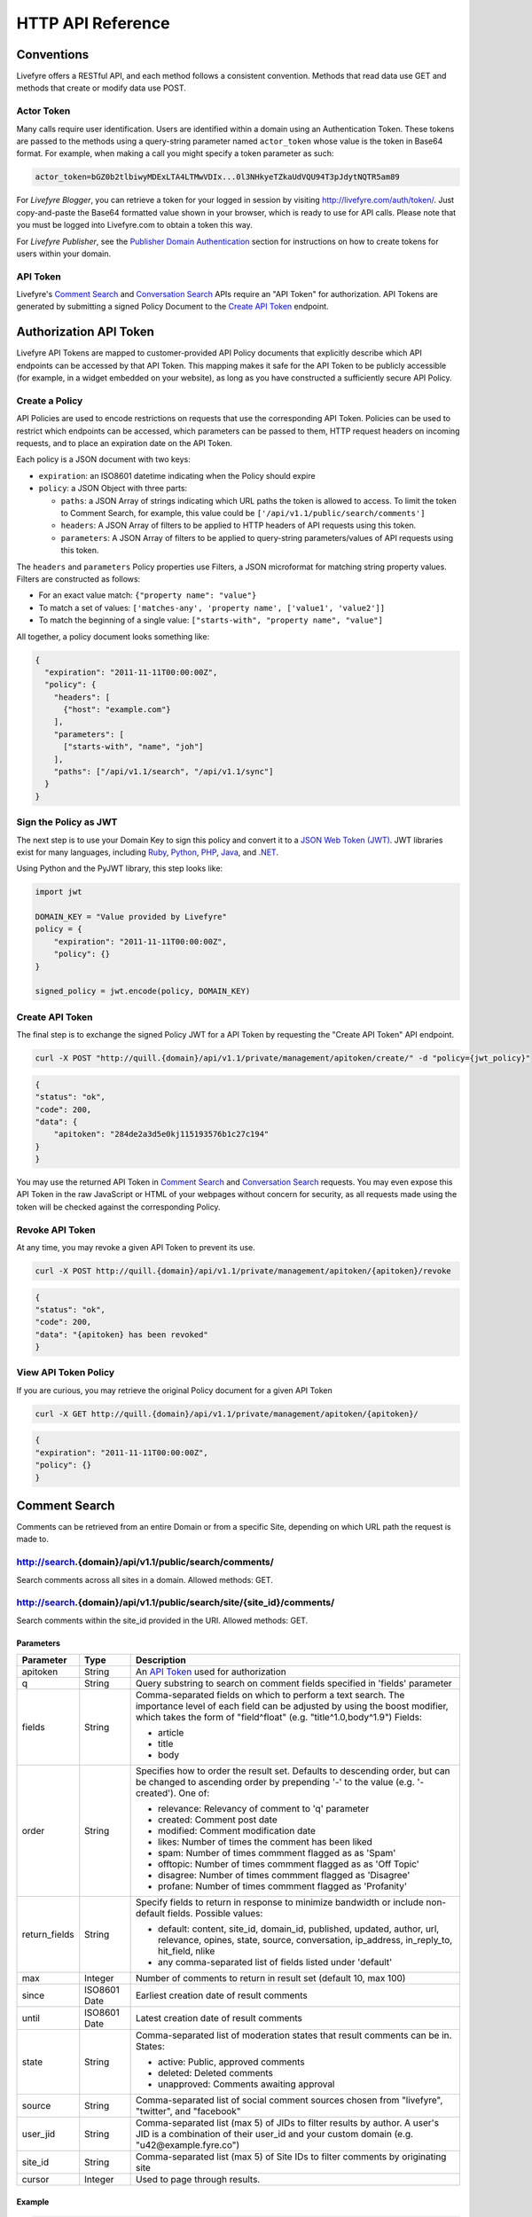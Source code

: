 HTTP API Reference
******************


Conventions
===========

Livefyre offers a RESTful API, and each method follows a consistent convention. Methods that read data use GET and methods that create or modify data use POST.

Actor Token
-----------

Many calls require user identification. Users are identified within a domain using an Authentication Token. These tokens are passed to the methods using a query-string parameter named ``actor_token`` whose value is the token in Base64 format.  For example, when making a call you might specify a token parameter as such:

.. sourcecode:: plain

    actor_token=bGZ0b2tlbiwyMDExLTA4LTMwVDIx...0l3NHkyeTZkaUdVQU94T3pJdytNQTR5am89

For `Livefyre Blogger`, you can retrieve a token for your logged in session by visiting `http://livefyre.com/auth/token/`_.  Just copy-and-paste the Base64 formatted value shown in your browser, which is ready to use for API calls.  Please note that you must be logged into Livefyre.com to obtain a token this way.

For `Livefyre Publisher`, see the `Publisher Domain Authentication`_ section for instructions on how to create tokens for users within your domain.

API Token
----------

Livefyre's `Comment Search`_ and `Conversation Search`_ APIs require an "API Token" for authorization. API Tokens are generated by submitting a signed Policy Document to the `Create API Token`_ endpoint.

Authorization API Token
=======================

Livefyre API Tokens are mapped to customer-provided API Policy documents that explicitly describe which API endpoints can be accessed by that API Token. This mapping makes it safe for the API Token to be publicly accessible (for example, in a widget embedded on your website), as long as you have constructed a sufficiently secure API Policy.

Create a Policy
---------------
API Policies are used to encode restrictions on requests that use the corresponding API Token. Policies can be used to restrict which endpoints can be accessed, which parameters can be passed to them, HTTP request headers on incoming requests, and to place an expiration date on the API Token.

Each policy is a JSON document with two keys:

- ``expiration``: an ISO8601 datetime indicating when the Policy should expire
- ``policy``: a JSON Object with three parts:

  - ``paths``: a JSON Array of strings indicating which URL paths the token is allowed to access. To limit the token to Comment Search, for example, this value could be ``['/api/v1.1/public/search/comments']``
  - ``headers``: A JSON Array of filters to be applied to HTTP headers of API requests using this token.
  - ``parameters``: A JSON Array of filters to be applied to query-string parameters/values of API requests using this token.

The ``headers`` and ``parameters`` Policy properties use Filters, a JSON microformat for matching string property values. Filters are constructed as follows:

- For an exact value match: ``{"property name": "value"}``
- To match a set of values: ``['matches-any', 'property name', ['value1', 'value2']]``
- To match the beginning of a single value: ``["starts-with", "property name", "value"]``

All together, a policy document looks something like:

.. sourcecode:: javascript

    {
      "expiration": "2011-11-11T00:00:00Z",
      "policy": {
        "headers": [
          {"host": "example.com"}
        ],
        "parameters": [
          ["starts-with", "name", "joh"]
        ],
        "paths": ["/api/v1.1/search", "/api/v1.1/sync"]
      }
    }

Sign the Policy as JWT
----------------------

The next step is to use your Domain Key to sign this policy and convert it to a `JSON Web Token (JWT) <http://self-issued.info/docs/draft-jones-json-web-token.html>`_. JWT libraries exist for many languages, including `Ruby <https://github.com/progrium/ruby-jwt>`_, `Python <http://pypi.python.org/pypi/PyJWT>`_, `PHP <https://github.com/progrium/php-jwt>`_, `Java <http://code.google.com/p/openinfocard/source/browse/trunk/src/org/xmldap/json/WebToken.java>`_, and `.NET <https://github.com/johnsheehan/jwt>`_.

Using Python and the PyJWT library, this step looks like:

.. sourcecode:: python

    import jwt

    DOMAIN_KEY = "Value provided by Livefyre"
    policy = {
        "expiration": "2011-11-11T00:00:00Z",
        "policy": {}
    }

    signed_policy = jwt.encode(policy, DOMAIN_KEY)

Create API Token
----------------

The final step is to exchange the signed Policy JWT for a API Token by requesting the "Create API Token" API endpoint.

.. sourcecode:: bash

    curl -X POST "http://quill.{domain}/api/v1.1/private/management/apitoken/create/" -d "policy={jwt_policy}"

.. sourcecode:: javascript

    {
    "status": "ok",
    "code": 200,
    "data": {
        "apitoken": "284de2a3d5e0kj115193576b1c27c194"
    }
    }

You may use the returned API Token in `Comment Search`_ and `Conversation Search`_ requests. You may even expose this API Token in the raw JavaScript or HTML of your webpages without concern for security, as all requests made using the token will be checked against the corresponding Policy.

Revoke API Token
-----------------

At any time, you may revoke a given API Token to prevent its use.

.. sourcecode:: bash

    curl -X POST http://quill.{domain}/api/v1.1/private/management/apitoken/{apitoken}/revoke

.. sourcecode:: javascript

    {
    "status": "ok",
    "code": 200,
    "data": "{apitoken} has been revoked"
    }

View API Token Policy
---------------------

If you are curious, you may retrieve the original Policy document for a given API Token

.. sourcecode:: bash

    curl -X GET http://quill.{domain}/api/v1.1/private/management/apitoken/{apitoken}/

.. sourcecode:: javascript

    {
    "expiration": "2011-11-11T00:00:00Z",
    "policy": {}
    }

Comment Search
==============

Comments can be retrieved from an entire Domain or from a specific Site, depending on which URL path the request is made to.

.. class:: resource

http://search.{domain}/api/v1.1/public/search/comments/
--------------------------------------------------------

Search comments across all sites in a domain. Allowed methods: GET.

http://search.{domain}/api/v1.1/public/search/site/{site_id}/comments/
----------------------------------------------------------------------

Search comments within the site_id provided in the URI. Allowed methods: GET.

Parameters
..........

.. class:: param-table

+--------------+------------+-------------------------------------------+ 
| Parameter    | Type       | Description                               | 
+==============+============+===========================================+ 
| apitoken     | String     | An `API Token`_ used for authorization    |
+--------------+------------+-------------------------------------------+
| q            | String     | Query substring to search on comment      |
|              |            | fields specified in 'fields' parameter    | 
+--------------+------------+-------------------------------------------+
| fields       | String     | Comma-separated fields on which to perform|
|              |            | a text search. The importance level of    |
|              |            | each field can be adjusted by using the   |
|              |            | boost modifier, which takes the form of   |
|              |            | "field^float" (e.g. "title^1.0,body^1.9") |
|              |            | Fields:                                   |
|              |            |                                           |
|              |            | - article                                 |
|              |            | - title                                   |
|              |            | - body                                    |
|              |            |                                           |
+--------------+------------+-------------------------------------------+
| order        | String     | Specifies how to order the result set.    |
|              |            | Defaults to descending order, but can be  |
|              |            | changed to ascending order by prepending  |
|              |            | '-' to the value (e.g. '-created'). One   |
|              |            | of:                                       |
|              |            |                                           |
|              |            | - relevance: Relevancy of comment to 'q'  |
|              |            |   parameter                               |
|              |            | - created: Comment post date              | 
|              |            | - modified: Comment modification date     |
|              |            | - likes: Number of times the comment has  |
|              |            |   been liked                              |
|              |            | - spam: Number of times commment flagged  |
|              |            |   as as 'Spam'                            |
|              |            | - offtopic: Number of times commment      |
|              |            |   flagged as as 'Off Topic'               |
|              |            | - disagree: Number of times commment      |
|              |            |   flagged as 'Disagree'                   |
|              |            | - profane: Number of times commment       |
|              |            |   flagged as 'Profanity'                  |
+--------------+------------+-------------------------------------------+
| return_fields| String     | Specify fields to return in response to   |
|              |            | minimize bandwidth or include non-default |
|              |            | fields. Possible values:                  |
|              |            |                                           |
|              |            | - default: content, site_id, domain_id,   |
|              |            |   published, updated, author, url,        |
|              |            |   relevance, opines, state, source,       |
|              |            |   conversation, ip_address, in_reply_to,  |
|              |            |   hit_field, nlike                        |
|              |            | - any comma-separated list of fields      |
|              |            |   listed under 'default'                  |
|              |            |                                           |
+--------------+------------+-------------------------------------------+
| max          | Integer    | Number of comments to return in result set|
|              |            | (default 10, max 100)                     | 
+--------------+------------+-------------------------------------------+
| since        |ISO8601 Date| Earliest creation date of result comments | 
+--------------+------------+-------------------------------------------+
| until        |ISO8601 Date| Latest creation date of result comments   | 
+--------------+------------+-------------------------------------------+
| state        | String     | Comma-separated list of moderation states |
|              |            | that result comments can be in. States:   |
|              |            |                                           | 
|              |            | - active: Public, approved comments       |
|              |            | - deleted: Deleted comments               |
|              |            | - unapproved: Comments awaiting approval  |
+--------------+------------+-------------------------------------------+
| source       | String     | Comma-separated list of social comment    |
|              |            | sources chosen from "livefyre", "twitter",|
|              |            | and "facebook"                            |
+--------------+------------+-------------------------------------------+
| user_jid     | String     | Comma-separated list (max 5) of JIDs to   |
|              |            | filter results by author. A user's JID    |
|              |            | is a combination of their user_id and your|
|              |            | custom domain (e.g.                       |
|              |            | "u42\@example.fyre.co")                   |
+--------------+------------+-------------------------------------------+
| site_id      | String     | Comma-separated list (max 5) of Site IDs  |
|              |            | to filter comments by originating site    |
+--------------+------------+-------------------------------------------+
| cursor       | Integer    | Used to page through results.             |
+--------------+------------+-------------------------------------------+

Example
.......

.. sourcecode:: bash

    curl -X GET "http://search.{domain}/api/v1.1/public/search/comments/?apitoken=9ab75ce1f65f5528cec658f86649dc51"

.. sourcecode:: javascript
    
    {
    "status": "ok",
    "code": 200,
    "data": {
        "cursor": {"prev": 0, "next": 1},
        "count": 1,
        "hits": 6063,
        "took": 7,
        "items": [{
            updated: "2010-08-02T09:03:04Z",
            relevancy: 1,
            author: {
                rating: 302,
                jid: "_u221@livefyre.com",
                displayName: "jkretch",
                url: "http://www.livefyre.com/profile/221/",
                imageUrl: "http://livefyre-avatar.s3.amazonaws.com/a/1/ec52354733f6d6b92adbe2ba83aa066c/50.jpg",
                id: 221,
                objectType: "person"
            },
            url: "http://blog.livefyre.com/its-alive-test-out-livefyre-here/#lf_comment=477",
            hit_field: { },
            site_id: 4,
            nlike: 1,
            id: "477",
            content: "<p>Well hello there everyone. Just testing stuff out.</p>",
            conversation: {
                url: "http://blog.livefyre.com/its-alive-test-out-livefyre-here/",
                id: 753,
                title: "Itâs alive! Test out Livefyre here."
            },
            state: "active",
            source: "livefyre",
            published: "2010-07-16T21:22:24Z",
            in_reply_to: null,
            ip_address: null,
            domain_id: 1,
            opines: {
                troll: 0,
                profane: 0,
                spam: 0,
                offensive: 0,
                disagree: 0,
                offtopic: 0,
                likes: 1
            }
        }, ...]
    }
    }

Conversation Search
===================

Conversations can be retrieved from an entire Domain or from a specific Site, depending on which URL path the request is made to.

.. class:: resource

http://search.{domain}/api/v1.1/public/search/convs/
-----------------------------------------------------

Search conversations across all sites in a domain. Allowed methods: GET.

http://search.{domain}/api/v1.1/public/search/site/{site_id}/convs/
--------------------------------------------------------------------

Search conversations within the site_id provided in the URI. Allowed methods: GET.

Parameters
..........

.. class:: param-table

+--------------+------------+-------------------------------------------+ 
| Parameter    | Type       | Description                               | 
+==============+============+===========================================+ 
| apitoken     | String     | An `API Token`_ used for authorization    |
+--------------+------------+-------------------------------------------+
| q            | String     | Query substring to search on conversation |
|              |            | fields specified in 'fields' parameter    | 
+--------------+------------+-------------------------------------------+
| fields       | String     | Comma-separated fields on which to perform|
|              |            | a text search. The importance level of    |
|              |            | each field can be adjusted by using the   |
|              |            | boost modifier, which takes the form of   |
|              |            | "field^float" (e.g. "title^1.0,body^1.9").|
|              |            | Fields:                                   |
|              |            |                                           |
|              |            | - id: One of Livefyre ID or Client ID     |
|              |            | - article: The text on the page where the |
|              |            |   conversation is embedded                |
|              |            | - title: The title of the conversation    |
|              |            | - body: The comments left in the          |
|              |            |   conversation                            |
|              |            | - tags: Tags_ applied to the              |
|              |            |   the conversation                        |
|              |            |                                           |
+--------------+------------+-------------------------------------------+
| order        | String     | Specifies how to order the result set.    |
|              |            | Defaults to descending order, but can be  |
|              |            | changed to ascending order by prepending  |
|              |            | '-' to the value (e.g. '-created'). One   |
|              |            | of:                                       |
|              |            |                                           |
|              |            | - relevance: Relevancy of comment to 'q'  |
|              |            |   parameter                               |
|              |            | - created: Conversation create date       | 
|              |            | - updated: Last comment datetime          | 
|              |            | - hotness: Livefyre's proprietary         |
|              |            |   calculation of how active the           |
|              |            |   conversation is. Factors in both recency|
|              |            |   and size of the conversation            |
|              |            | - ncomments: Number of comments in the    |
|              |            |   conversation                            |
+--------------+------------+-------------------------------------------+
| return_fields| String     | Specify fields to return in deafult, to   |
|              |            | minimize bandwidth or include non-default |
|              |            | fields. Possible values:                  |
|              |            |                                           |
|              |            | - default: article_id, site_id, domain_id,|
|              |            |   title, published, updated, author, url, |
|              |            |   ncomment, nuser, annotation             |
|              |            | - all: article_id, site_id, domain_id,    |
|              |            |   title, published, updated, author, url, |
|              |            |   ncomment, nuser, annotation, nlp,       |
|              |            |   hotness, hottest_value, hottest_time,   |
|              |            |   peak, peak_value, peak_time,            |
|              |            |   comment_state, hit_field, dispurl,      |
|              |            |   relevancy                               |
|              |            | - any comma-separated list of fields      |
|              |            |   listed under 'all'                      |
|              |            |                                           |
+--------------+------------+-------------------------------------------+
| max          | Integer    | Number of conversations to return in      | 
|              |            | result set (default 10, max 100)          | 
+--------------+------------+-------------------------------------------+
| since        |ISO8601 Date| Earliest creation date of results         | 
+--------------+------------+-------------------------------------------+
| until        |ISO8601 Date| Latest creation date of results           | 
+--------------+------------+-------------------------------------------+
| user_jid     | String     | Comma-separated list (max 5) of JIDs to   |
|              |            | filter results by author. A user's JID    |
|              |            | is a combination of their user_id and your|
|              |            | custom domain (e.g.                       |
|              |            | "u42\@example.fyre.co")                   |
+--------------+------------+-------------------------------------------+
| site_id      | String     | Comma-separated list (max 5) of Site IDs  |
|              |            | to filter convs by originating site       |
+--------------+------------+-------------------------------------------+
| cursor       | Integer    | Used to page through results.             |
+--------------+------------+-------------------------------------------+

Example
.......

.. sourcecode:: bash

    curl -X GET "http://search.{domain}/api/v1.1/public/search/convs/?apitoken=9ab75ce1f65f5528cec658f86649dc51"

.. sourcecode:: javascript
    
    {
    "status": "ok",
    "code": 200,
    "data": {
        "cursor": {"prev": 0, "next": 1},
        "count": 1,
        "hits": 50,
        "took": 51,
        "items": [{
            updated: "2011-10-09T15:08:10Z",
            ncomment: 38,
            title: "New Granularity for Email Notifications",
            url: "http://blog.livefyre.com/new-granularity-for-email-notifications/",
            author: {
                jid: "_u962@livefyre.com",
                displayName: "jennalanger",
                url: "http://www.livefyre.com/profile/962/",
                imageUrl: "http://livefyre-avatar.s3.amazonaws.com/a/1/0d97dd900bdad67bba0159affe2caeb2/50.jpg",
                id: 962,
                objectType: "person"
            },
            site_id: 4,
            annotation: null,
            published: "2011-08-01T18:42:10Z",
            id: "1243566",
            nuser: 19,
            article_id: 0,
            domain_id: 1
        }, ...]
    }
    }


Leaderboard
===========

The 10 "most active" user profiles can be retrieved given a specific Site or a list of sites.

.. class:: resource

http://search.{domain}/api/v1.1/public/leaderboard/
---------------------------------------------------

Parameters
..........

.. class:: param-table

+-------------+------------+-------------------------------------------+ 
| Parameter   | Type       | Description                               | 
+=============+============+===========================================+ 
| apitoken    | String     | An `API Token`_ used for authorization    |
+-------------+------------+-------------------------------------------+
| source_ids  | String     | Comma-separated list of site IDs          |
+-------------+------------+-------------------------------------------+
| since       | ISO8601    | How far back in time should we measure?   |
|             | datetime   | (optional)                                |
|             |            |                                           |
+-------------+------------+-------------------------------------------+
| until       | ISO8601    | Up to what point in time should we        |
|             | datetime   | measure? (optional)                       |
|             |            |                                           |
+-------------+------------+-------------------------------------------+

Example
.......

.. sourcecode:: bash

    curl -X GET "http://search.{domain}/api/v1.1/public/leaderboard/?apitoken=XXXXXXXXXXXXXXXXXXXXXXXXXXXXXX&source_ids=123456789,987654321"

.. sourcecode:: javascript

    {
        "status": "ok",
        "code": 200,
        "data": {
            source_ids: "123456789,987654321",
            since: "2012-02-02T19:56:30.312417+00:00",
            source_type: "site",
            aggregate: "comments",
            until: null,
            leaderboard: [
                {
                    count: 148,
                    bio: "",
                    jid: "f3fb796e-f256-28b1-be64-84edcd734452@example.fyre.co",
                    last_name: "Miles",
                    user_id: 1234567890,
                    location: "Austin, Texas",
                    display_name: "Guy Miles",
                    first_name: "Guy",
                    profile_url: null,
                    avatar: "http://avatars.example.org/img.jpg"
                },
                /*... up to 9 more records for 10 records total ...*/
            ]
        }
    }


Site Resources
==============

.. class:: resource

http://{domain}/site/{id}/
--------------------------

The site identified by ``id``.

.. class:: method

GET
...

Retrieve site properties.

Query-string parameters:

* ``actor_token``: Base64-encoded token of domain or site owner

Response: 200 OK, with a JSON payload:

.. sourcecode:: javascript

    {
        "url": "{site url}",
        "api_secret": "{base64_secret_key}",
        "id": "{site_id}"
    }

.. class:: resource

http://{domain}/site/{id}/owners/
---------------------------------

The collection of users who are owners of site ``id``.

.. class:: method

GET
...

Retrieve the user list.

Query-string parameters:

* ``actor_token``: Base64-encoded token of domain or site owner

Response: 200 OK, with a JSON payload:

.. sourcecode:: javascript

    [
        "user_0@example.fyre.co",
        "user_1@example.fyre.co",
        ...
    ]

.. class:: method

POST
....

Add a site owner.

Query-string parameters:

* ``actor_token``: Base64-encoded token of domain or site owner

POST data parameters:

* ``jid``: The JID of the user to be added as a site owner

Response: 201 Created, no data.

.. class:: resource

http://{domain}/site/{id}/owner/{jid}
-------------------------------------

The profile identified by a user that is an owner of site ``id``.

.. class:: method

GET
...

Return a link to the profile for this site owner.

Query-string parameters:

* ``actor_token``: Base64-encoded token of domain or site owner

Response: 303 SEE OTHER, with user's profile URL.

.. class:: method

PUT
...

Add the specified ``jid`` as a site owner.

Query-string parameters:

* ``actor_token``: Base64-encoded token of domain or site owner

PUT data: no data.

Response: 200 OK, with no data.

.. class:: method

DELETE
......

Remove the specified ``jid`` as a site owner.

Query-string parameters

* ``actor_token``: Base64-encoded token of domain or site owner

Response: 200 OK, with no data.

.. class:: resource

http://{domain}/site/{id}/admins/
---------------------------------

The collection of users who are admins of site ``id``.

.. class:: method

GET
...

Retrieve the user list.

Query-string parameters:

* ``actor_token``: Base64-encoded token of domain or site owner

Response: 200 OK, with a JSON payload:

.. sourcecode:: javascript

    [
        "user_0@example.fyre.co",
        "user_1@example.fyre.co",
        ...
    ]

.. class:: method

POST
....

Add a site admin.

Query-string parameters:

* ``actor_token``: Base64-encoded token of domain or site owner

POST data parameters:

* ``jid``: The JID of the user to be added as a site admin

Response: 201 Created, no data.

.. class:: resource

http://{domain}/site/{id}/admin/{jid}
-------------------------------------

The profile identified by a user that is an admin of site ``id``.

.. class:: method

GET
...

Return a link to the profile for this site admin.

Query-string parameters:

* ``actor_token``: Base64-encoded token of domain or site owner

Response: 303 SEE OTHER, with user's profile URL.

.. class:: method

PUT
...

Add the specified ``jid`` as a site admin.

Query-string parameters:

* ``actor_token``: Base64-encoded token of domain or site owner

PUT data: no data.

Response: 200 OK, with no data.

.. class:: method

DELETE
......

Remove the specified ``jid`` as a site admin.

Query-string parameters

* ``actor_token``: Base64-encoded token of domain or site owner

Response: 200 OK, with no data.

Domain Resources
================

.. class:: resource

http://{domain}/profiles/
-------------------------

The collection of users that belong to the domain.

.. class:: method

GET
...

Return a list of remote profile objects for all users.  See `Remote Profiles`_ for details.

Query-string parameters:

* ``actor_token``: Base64-encoded token of a domain owner

Response: 200 OK, with a JSON payload:

.. sourcecode:: javascript

    [
        {
            "id": "user_0",
            "display_name": "Alice",
            ...
        },
        {
            "id": "user_1",
            "display_name": "Bob",
            ...
        },
        ...
    ]

.. class:: method

POST
....

Submit a remote profile with the provided information.

Query-string parameters:

* ``actor_token``: Base64-encoded token of a domain owner
* ``id``: The user id of the profile.

POST data: a JSON profile object, containing a profile as described in `Remote Profiles`_.  Use Content-Type: application/json.

Response: 200 OK, with no data.

.. class:: resource

http://{domain}/profile/{id}/
-----------------------------

The profile of the user identified by ``id``.

.. class:: method

GET
...

Return some statistics about the user.

Query-string parameters:

* ``actor_token``: Base64-encoded token of a domain owner

Response: 200 OK, with a JSON payload:

.. sourcecode:: javascript

    {
        "status": "ok",
        "code": "200",
        "data": {
            "user_rating": 5,
            "user_comment_count": 0,
            "user_liked_count": 0,
            "recent_comments": []
        }
    }

.. class:: resource

http://{domain}/sites/
----------------------

The collection of sites that belong to the domain.

.. class:: method

GET
...

Return a list of site objects.

Query-string parameters:

* ``actor_token``: Base64-encoded token of a domain owner

Response: 200 OK, with a JSON payload:

.. sourcecode:: javascript

    [
        {
            "url": "{site url}",
            "api_secret": "{base64_secret_key}",
            "id": "{site_id}"
        },
        {
            "url": "{site url}",
            "api_secret": "{base64_secret_key}",
            "id": "{site_id}"
        },
        ...
    ]

.. class:: method

POST
....

Create a new site.

Query-string parameters:

* ``actor_token``: Base64-encoded token of a domain owner
* ``url``: URL of website to add

POST data: no data.

Response: 200 OK, with a JSON payload:

.. sourcecode:: javascript

    {
        "id": 1,
        "api_secret": "M5X4rTeKsGNRsV2RekagqSIE9UM="
    }

.. class:: resource

.. _Tags:

http://{domain}/api/v1.1/private/management/site/{site_id}/conv/initialize/
---------------------------------------------------------------------------

Initialize or update a conversation, attaching meta data to it.

.. class:: method

POST
....

Create or update (if not exists) the conversation record identified by a combination of site_id and article_identifier.

POST body parameters (application/x-www-form-urlencoded):

* ``source_url``: URL of the original source content for this conversation.  This will be used for links in email notifications.
* ``article_title``: Descriptive title about the article - this will be used in email notifications.
* ``article_identifier``: A string to uniquely identify this piece of content within this site.  Usually from a CMS.
* ``tags``: A comma-separated string of descriptive tags (aka annotations)
* ``sig_created``: A timestamp indicating when the request was signed (Livefyre will verify that it is within a few minutes of receipt of the request.)
* ``sig``: An HMAC-SHA1 calculation of "sig_created={sig_created_value}" using your Site's Key.

Response: 200 OK, with a JSON payload:

.. sourcecode:: javascript

    {
        "result": "created"
    }

.. class:: resource

http://{domain}/owners/
-----------------------

The collection of users who are owners of ``domain``.

.. class:: method

GET
...

Retrieve the user list.

Query-string parameters:

* ``actor_token``: Base64-encoded token of domain owner

Response: 200 OK, with a JSON payload:

.. sourcecode:: javascript

    [
        "user_0@example.fyre.co",
        "user_1@example.fyre.co",
        ...
    ]

.. class:: method

POST
....

Add a domain owner.

Query-string parameters:

* ``actor_token``: Base64-encoded token of domain owner

POST data parameters:

* ``jid``: The JID of the user to be added as a domain owner

Response: 201 Created, no data.

.. class:: resource

http://{domain}/owner/{jid}
---------------------------

The profile identified by a user that is an owner of ``domain``.

.. class:: method

GET
...

Return a link to the profile for this site owner.

Query-string parameters:

* ``actor_token``: Base64-encoded token of domain owner

Response: 303 SEE OTHER, with user's profile URL.

.. class:: method

PUT
...

Add the specified ``jid`` as a domain owner.

Query-string parameters:

* ``actor_token``: Base64-encoded token of domain owner

PUT data: no data.

Response: 200 OK, with no data.

.. class:: method

DELETE
......

Remove the specified ``jid`` as a domain owner.

Query-string parameters

* ``actor_token``: Base64-encoded token of domain owner

Response: 200 OK, with no data.

.. class:: resource

http://{domain}/admins/
-----------------------

The collection of users who are admins of ``domain``.

.. class:: method

GET
...

Retrieve the user list.

Query-string parameters:

* ``actor_token``: Base64-encoded token of domain owner

Response: 200 OK, with a JSON payload:

.. sourcecode:: javascript

    [
        "user_0@example.fyre.co",
        "user_1@example.fyre.co",
        ...
    ]

.. class:: method

POST
....

Add a domain admin.

Query-string parameters:

* ``actor_token``: Base64-encoded token of domain owner

POST data parameters:

* ``jid``: The JID of the user to be added as a domain admin

Response: 201 Created, no data.

.. class:: resource

http://{domain}/admin/{jid}
---------------------------

The profile identified by a user that is an admin of ``domain``.

.. class:: method

GET
...

Return a link to the profile for this domain admin.

Query-string parameters:

* ``actor_token``: Base64-encoded token of domain owner

Response: 303 SEE OTHER, with user's profile URL.

.. class:: method

PUT
...

Add the specified ``jid`` as a domain admin.

Query-string parameters:

* ``actor_token``: Base64-encoded token of domain owner

PUT data: no data.

Response: 200 OK, with no data.

.. class:: method

DELETE
......

Remove the specified ``jid`` as a domain admin.

Query-string parameters

* ``actor_token``: Base64-encoded token of domain owner

Response: 200 OK, with no data.


.. _`http://livefyre.com/auth/token/`: http://livefyre.com/auth/token/
.. _`Remote Profiles`: /docs/advanced-features/#remote-profiles
.. _`Publisher Domain Authentication`: /docs/advanced-features/#publisher-domain-authentication

